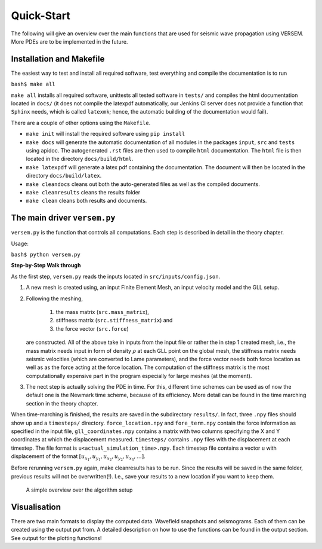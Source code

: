 Quick-Start
===========

The following will give an overview over the main functions that 
are used for seismic wave propagation using VERSEM. More PDEs are
to be implemented in the future.


Installation and Makefile
+++++++++++++++++++++++++

The easiest way to test and install all required software, test everything 
and compile the documentation is to run

``bash$ make all``

``make all`` installs all required software, unittests all tested software
in ``tests/`` and compiles the html documentation located in ``docs/`` 
(it does not compile the latexpdf automatically, our Jenkins CI server does not
provide a function that ``Sphinx`` needs, which is called ``latexmk``; hence, 
the automatic building of the documentation would fail).

There are a couple of other options using the ``Makefile``. 

- ``make init`` will install the required software using ``pip install``

- ``make docs`` will generate the automatic documentation of all modules 
  in the packages ``input``, ``src`` and ``tests`` using apidoc. The
  autogenerated ``.rst`` files are then used to compile ``html`` documentation.
  The ``html`` file is then located in the directory ``docs/build/html``.

- ``make latexpdf`` will generate a latex pdf containing the documentation.
  The document will then be located in the directory ``docs/build/latex``.

- ``make cleandocs`` cleans out both the auto-generated files as well as the
  compiled documents.

- ``make cleanresults`` cleans the results folder

- ``make clean`` cleans both results and documents.


The main driver ``versem.py``
+++++++++++++++++++++++++++++

``versem.py`` is the function that controls all computations. Each step is described 
in detail in the theory chapter.

Usage:

``bash$ python versem.py``

**Step-by-Step Walk through**

As the first step, ``versem.py`` reads the inputs located in ``src/inputs/config.json``. 

#. A new mesh is created using, an input Finite Element Mesh, an input velocity 
   model and the GLL setup. 
    
#. Following the meshing,

      #. the mass matrix (``src.mass_matrix``),
      #. stiffness matrix (``src.stiffness_matrix``) and
      #. the force vector (``src.force``)

   are constructed. All of the above take in inputs from the input file or rather the 
   in step 1 created mesh, i.e., the mass matrix needs input in form of density 
   :math:`\rho` at each GLL point on the global mesh, the stiffness matrix needs seismic 
   velocities (which are converted to Lame parameters), and the force vector needs both 
   force location as well as as the force acting at the force location. The computation
   of the stiffness matrix is the most computationally expensive part in the program 
   especially for large meshes (at the moment).

#. The nect step is actually solving the PDE in time. For this, different time schemes
   can be used as of now the default one is the Newmark time scheme, because of its 
   efficiency. More detail can be found in the time marching section in the theory 
   chapter.

When time-marching is finished, the results are saved in the subdirectory ``results/``.
In fact, three ``.npy`` files should show up and a ``timesteps/`` directory. 
``force_location.npy`` and ``fore_term.npy`` contain the force information as specified 
in the input file, ``gll_coordinates.npy`` contains a matrix with two columns specifying 
the X and Y coordinates at which the displacement measured. ``timesteps/`` contains ``.npy``
files with the displacement at each timestep. The file format is ``u<actual_simulation_time>.npy``.
Each timestep file contains a vector ``u`` with displacement of the format 
:math:`[u_{x_1},u_{y_1},u_{x_2},u_{y_2},u_{x_3},\dots]`. 

Before rerunning ``versem.py`` again, make cleanresults has to be run. Since the results will be 
saved in the same folder, previous results will not be overwritten(!). I.e., save your results to 
a new location if you want to keep them.

.. figure:: figures/VERSEM.png
      :alt: versemOverview

      A simple overview over the algorithm setup


Visualisation
+++++++++++++

There are two main formats to display the computed data. Wavefield snapshots and seismograms.
Each of them can be created using the output put from. A detailed description on how to use 
the functions can be found in the output section. See output for the plotting functions!
